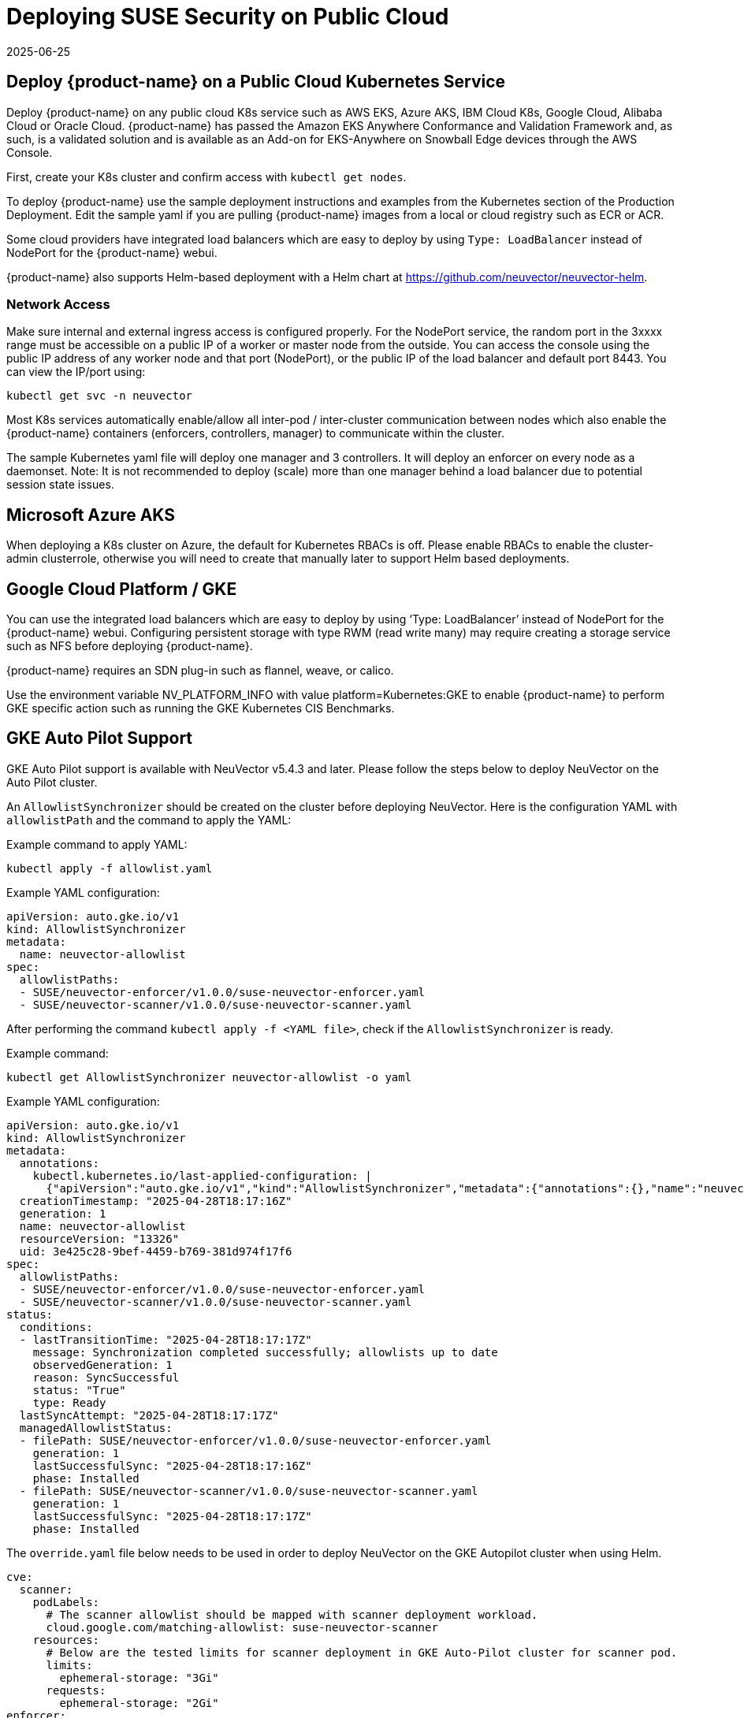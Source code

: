 = Deploying SUSE Security on Public Cloud
:revdate: 2025-06-25
:page-revdate: {revdate}
:page-opendocs-origin: /02.deploying/08.publick8s/08.publick8s.md
:page-opendocs-slug: /deploying/publick8s

== Deploy {product-name} on a Public Cloud Kubernetes Service

Deploy {product-name} on any public cloud K8s service such as AWS EKS, Azure AKS, IBM Cloud K8s, Google Cloud, Alibaba Cloud or Oracle Cloud.
{product-name} has passed the Amazon EKS Anywhere Conformance and Validation Framework and, as such, is a validated solution and is available as an Add-on for EKS-Anywhere on Snowball Edge devices through the AWS Console.

First, create your K8s cluster and confirm access with `kubectl get nodes`.

To deploy {product-name} use the sample deployment instructions and examples from the Kubernetes section of the Production Deployment. Edit the sample yaml if you are pulling {product-name} images from a local or cloud registry such as ECR or ACR.

Some cloud providers have integrated load balancers which are easy to deploy by using `Type: LoadBalancer` instead of NodePort for the {product-name} webui.

{product-name} also supports Helm-based deployment with a Helm chart at https://github.com/neuvector/neuvector-helm.

=== Network Access

Make sure internal and external ingress access is configured properly. For the NodePort service, the random port in the 3xxxx range must be accessible on a public IP of a worker or master node from the outside. You can access the console using the public IP address of any worker node and that port (NodePort), or the public IP of the load balancer and default port 8443. You can view the IP/port using:

[,shell]
----
kubectl get svc -n neuvector
----

Most K8s services automatically enable/allow all inter-pod / inter-cluster communication between nodes which also enable the {product-name} containers (enforcers, controllers, manager) to communicate within the cluster.

The sample Kubernetes yaml file will deploy one manager and 3 controllers. It will deploy an enforcer on every node as a daemonset. Note: It is not recommended to deploy (scale) more than one manager behind a load balancer due to potential session state issues.

== Microsoft Azure AKS

When deploying a K8s cluster on Azure, the default for Kubernetes RBACs is off. Please enable RBACs to enable the cluster-admin clusterrole, otherwise you will need to create that manually later to support Helm based deployments.

== Google Cloud Platform / GKE

You can use the integrated load balancers which are easy to deploy by using '`Type: LoadBalancer`' instead of NodePort for the {product-name} webui. Configuring persistent storage with type RWM (read write many) may require creating a storage service such as NFS before deploying {product-name}.

{product-name} requires an SDN plug-in such as flannel, weave, or calico.

Use the environment variable NV_PLATFORM_INFO with value platform=Kubernetes:GKE to enable {product-name} to perform GKE specific action such as running the GKE Kubernetes CIS Benchmarks.

== GKE Auto Pilot Support

GKE Auto Pilot support is available with NeuVector v5.4.3 and later. Please follow the steps below to deploy NeuVector on the Auto Pilot cluster.

An `AllowlistSynchronizer` should be created on the cluster before deploying NeuVector. Here is the configuration YAML with `allowlistPath` and the command to apply the YAML:

Example command to apply YAML:

[,shell]
----
kubectl apply -f allowlist.yaml
----

Example YAML configuration:

[,yaml]
----
apiVersion: auto.gke.io/v1
kind: AllowlistSynchronizer
metadata:
  name: neuvector-allowlist
spec:
  allowlistPaths:
  - SUSE/neuvector-enforcer/v1.0.0/suse-neuvector-enforcer.yaml
  - SUSE/neuvector-scanner/v1.0.0/suse-neuvector-scanner.yaml
----

After performing the command `kubectl apply -f <YAML file>`, check if the `AllowlistSynchronizer` is ready.

Example command:

[,shell]
----
kubectl get AllowlistSynchronizer neuvector-allowlist -o yaml
----

Example YAML configuration:

[,yaml]
----
apiVersion: auto.gke.io/v1
kind: AllowlistSynchronizer
metadata:
  annotations:
    kubectl.kubernetes.io/last-applied-configuration: |
      {"apiVersion":"auto.gke.io/v1","kind":"AllowlistSynchronizer","metadata":{"annotations":{},"name":"neuvector-allowlist"},"spec":{"allowlistPaths":["SUSE/neuvector-enforcer/v1.0.0/suse-neuvector-enforcer.yaml","SUSE/neuvector-scanner/v1.0.0/suse-neuvector-scanner.yaml"]}}
  creationTimestamp: "2025-04-28T18:17:16Z"
  generation: 1
  name: neuvector-allowlist
  resourceVersion: "13326"
  uid: 3e425c28-9bef-4459-b769-381d974f17f6
spec:
  allowlistPaths:
  - SUSE/neuvector-enforcer/v1.0.0/suse-neuvector-enforcer.yaml
  - SUSE/neuvector-scanner/v1.0.0/suse-neuvector-scanner.yaml
status:
  conditions:
  - lastTransitionTime: "2025-04-28T18:17:17Z"
    message: Synchronization completed successfully; allowlists up to date
    observedGeneration: 1
    reason: SyncSuccessful
    status: "True"
    type: Ready
  lastSyncAttempt: "2025-04-28T18:17:17Z"
  managedAllowlistStatus:
  - filePath: SUSE/neuvector-enforcer/v1.0.0/suse-neuvector-enforcer.yaml
    generation: 1
    lastSuccessfulSync: "2025-04-28T18:17:16Z"
    phase: Installed
  - filePath: SUSE/neuvector-scanner/v1.0.0/suse-neuvector-scanner.yaml
    generation: 1
    lastSuccessfulSync: "2025-04-28T18:17:17Z"
    phase: Installed
----

The `override.yaml` file below needs to be used in order to deploy NeuVector on the GKE Autopilot cluster when using Helm.

[,yaml]
----
cve:
  scanner:
    podLabels:
      # The scanner allowlist should be mapped with scanner deployment workload.
      cloud.google.com/matching-allowlist: suse-neuvector-scanner
    resources:
      # Below are the tested limits for scanner deployment in GKE Auto-Pilot cluster for scanner pod.
      limits:
        ephemeral-storage: "3Gi"
      requests:
        ephemeral-storage: "2Gi"
enforcer:
  podLabels:
     # The enforcer allowlist should be mapped with the enforcer daemon set workload.
    cloud.google.com/matching-allowlist: suse-neuvector-enforcer
----

If using the YAML deployment, please add the `podLabels` and resource limits on the `enforcer` and `scanner` YAML configurations accordingly.

To learn more about the `allowlistSynchronizer` please view the https://cloud.google.com/kubernetes-engine/docs/how-to/run-autopilot-partner-workloads[GKE documentation].

== Handling Auto-Scaling Nodes with a Pod Disruption Budget

Public cloud providers support the ability to auto-scale nodes, which can dynamically evict pods including the {product-name} controllers. To prevent disruptions to the controllers, a {product-name} pod disruption budget can be created.

For example, create the file below nv_pdr.yaml to ensure that there are at least 2 controllers running at any time.

[,yaml]
----
apiVersion: policy/v1beta1
kind: PodDisruptionBudget
metadata:
  name: neuvector-controller-pdb
  namespace: neuvector
spec:
  minAvailable: 2
  selector:
    matchLabels:
      app: neuvector-controller-pod
----

Then

[,shell]
----
kubectl create -f nv_pdr.yaml
----

For more details: https://kubernetes.io/docs/tasks/run-application/configure-pdb/
